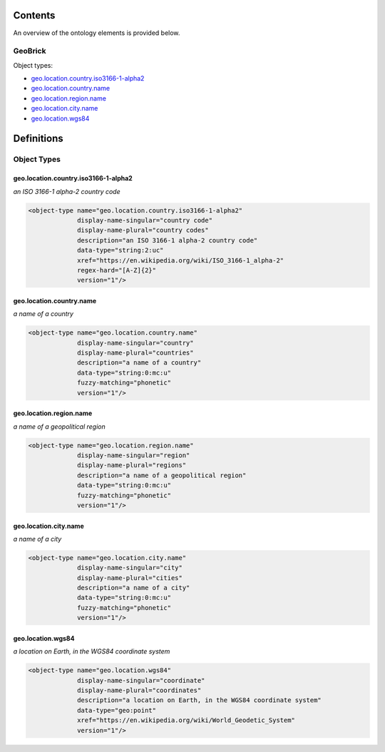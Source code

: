 ********
Contents
********

An overview of the ontology elements is provided below.

GeoBrick
========
Object types:

- geo.location.country.iso3166-1-alpha2_
- geo.location.country.name_
- geo.location.region.name_
- geo.location.city.name_
- geo.location.wgs84_



***********
Definitions
***********

Object Types
============

geo.location.country.iso3166-1-alpha2
-------------------------------------
*an ISO 3166-1 alpha-2 country code*

.. code-block:: xml

  <object-type name="geo.location.country.iso3166-1-alpha2"
               display-name-singular="country code"
               display-name-plural="country codes"
               description="an ISO 3166-1 alpha-2 country code"
               data-type="string:2:uc"
               xref="https://en.wikipedia.org/wiki/ISO_3166-1_alpha-2"
               regex-hard="[A-Z]{2}"
               version="1"/>

geo.location.country.name
-------------------------
*a name of a country*

.. code-block:: xml

  <object-type name="geo.location.country.name"
               display-name-singular="country"
               display-name-plural="countries"
               description="a name of a country"
               data-type="string:0:mc:u"
               fuzzy-matching="phonetic"
               version="1"/>

geo.location.region.name
------------------------
*a name of a geopolitical region*

.. code-block:: xml

  <object-type name="geo.location.region.name"
               display-name-singular="region"
               display-name-plural="regions"
               description="a name of a geopolitical region"
               data-type="string:0:mc:u"
               fuzzy-matching="phonetic"
               version="1"/>

geo.location.city.name
----------------------
*a name of a city*

.. code-block:: xml

  <object-type name="geo.location.city.name"
               display-name-singular="city"
               display-name-plural="cities"
               description="a name of a city"
               data-type="string:0:mc:u"
               fuzzy-matching="phonetic"
               version="1"/>

geo.location.wgs84
------------------
*a location on Earth, in the WGS84 coordinate system*

.. code-block:: xml

  <object-type name="geo.location.wgs84"
               display-name-singular="coordinate"
               display-name-plural="coordinates"
               description="a location on Earth, in the WGS84 coordinate system"
               data-type="geo:point"
               xref="https://en.wikipedia.org/wiki/World_Geodetic_System"
               version="1"/>

